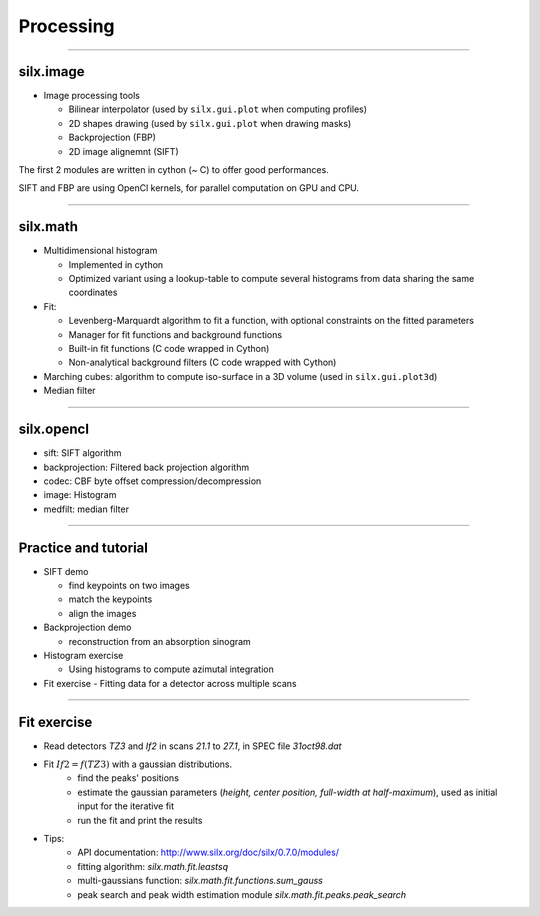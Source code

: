 .. raw:: html

   <!-- Patch landslide slides background color --!>
   <style type="text/css">
   div.slide {
       background: #fff;
   }
   </style>


Processing
**********

----

silx.image
==========

- Image processing tools

  - Bilinear interpolator (used by ``silx.gui.plot`` when computing profiles)
  - 2D shapes drawing (used by ``silx.gui.plot`` when drawing masks)
  - Backprojection (FBP)
  - 2D image alignemnt (SIFT)

    
The first 2 modules are written in cython (~ C) to offer good performances.

SIFT and FBP are using OpenCl kernels, for parallel computation on GPU and CPU.

----

silx.math
=========

- Multidimensional histogram

  - Implemented in cython
  - Optimized variant using a lookup-table to compute several histograms from data sharing the same coordinates

- Fit:

  - Levenberg-Marquardt algorithm to fit a function, with optional constraints on the fitted parameters
  - Manager for fit functions and background functions
  - Built-in fit functions (C code wrapped in Cython)
  - Non-analytical background filters (C code wrapped with Cython)

- Marching cubes: algorithm to compute iso-surface in a 3D volume (used in ``silx.gui.plot3d``)

- Median filter

----

silx.opencl
===========

- sift: SIFT algorithm
- backprojection: Filtered back projection algorithm
- codec: CBF byte offset compression/decompression
- image: Histogram
- medfilt: median filter

----

Practice and tutorial
=====================

- SIFT demo

  - find keypoints on two images
  - match the keypoints
  - align the images

- Backprojection demo

  - reconstruction from an absorption sinogram

- Histogram exercise

  - Using histograms to compute azimutal integration

- Fit exercise
  - Fitting data for a detector across multiple scans

----

Fit exercise
============

- Read detectors *TZ3* and *If2* in scans *21.1* to *27.1*, in SPEC file `31oct98.dat`
- Fit :math:`If2 = f(TZ3)` with a gaussian distributions.
    - find the peaks' positions
    - estimate the gaussian parameters (*height, center position, full-width at half-maximum*), used as initial input for the iterative fit
    - run the fit and print the results

- Tips:
    - API documentation: http://www.silx.org/doc/silx/0.7.0/modules/
    - fitting algorithm: *silx.math.fit.leastsq* 
    - multi-gaussians function: *silx.math.fit.functions.sum_gauss*
    - peak search and peak width estimation module *silx.math.fit.peaks.peak_search*
